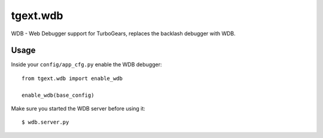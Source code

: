 tgext.wdb
======================

WDB - Web Debugger support for TurboGears, replaces the backlash
debugger with WDB.

Usage
------------

Inside your ``config/app_cfg.py`` enable the WDB debugger::

    from tgext.wdb import enable_wdb
    
    enable_wdb(base_config)

Make sure you started the WDB server before using it::

    $ wdb.server.py


